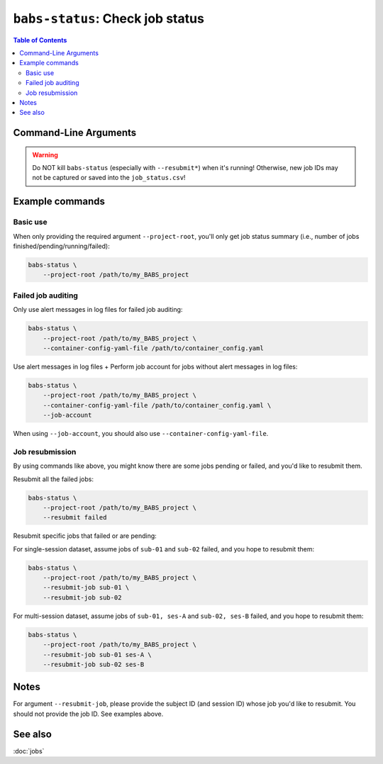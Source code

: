 ##################################################
``babs-status``: Check job status
##################################################

.. contents:: Table of Contents

**********************
Command-Line Arguments
**********************

.. argparse::
   :ref: babs.cli.babs_status_cli
   :prog: babs-status
   :nodefault:
   :nodefaultconst:


.. warning::
    Do NOT kill ``babs-status`` (especially with ``--resubmit*``)
    when it's running! Otherwise, new job IDs may not be captured or saved into the ``job_status.csv``!


**********************
Example commands
**********************

Basic use
-------------

When only providing the required argument ``--project-root``,
you'll only get job status summary (i.e., number of jobs finished/pending/running/failed):

.. code-block:: bash

    babs-status \
        --project-root /path/to/my_BABS_project

Failed job auditing
------------------------
Only use alert messages in log files for failed job auditing:

.. code-block:: bash

    babs-status \
        --project-root /path/to/my_BABS_project \
        --container-config-yaml-file /path/to/container_config.yaml

Use alert messages in log files + Perform job account for jobs
without alert messages in log files:

.. code-block:: bash

    babs-status \
        --project-root /path/to/my_BABS_project \
        --container-config-yaml-file /path/to/container_config.yaml \
        --job-account

When using ``--job-account``, you should also use ``--container-config-yaml-file``.

.. developer's note: seems like if only using `--job-account` without `--container-config-yaml-file`,
..  although job account commands will be called (taking more time),
..  it won't report the message e.g., "Among job(s) that are failed and don't have alert message in log files:"
..  This is probably because the "alert_message" was cleared up, so no job has "BABS: No alert message found in log files."

Job resubmission
------------------
By using commands like above, you might know there are some jobs pending or failed,
and you'd like to resubmit them.

Resubmit all the failed jobs:

.. code-block:: bash

    babs-status \
        --project-root /path/to/my_BABS_project \
        --resubmit failed

Resubmit specific jobs that failed or are pending:

For single-session dataset, assume jobs of ``sub-01`` and ``sub-02`` failed,
and you hope to resubmit them:

.. code-block:: bash

    babs-status \
        --project-root /path/to/my_BABS_project \
        --resubmit-job sub-01 \
        --resubmit-job sub-02

For multi-session dataset, assume jobs of ``sub-01, ses-A`` and ``sub-02, ses-B`` failed,
and you hope to resubmit them:

.. code-block:: bash

    babs-status \
        --project-root /path/to/my_BABS_project \
        --resubmit-job sub-01 ses-A \
        --resubmit-job sub-02 ses-B

**********************
Notes
**********************

For argument ``--resubmit-job``, please provide the subject ID (and session ID) whose job you'd like to resubmit.
You should not provide the job ID. See examples above.

**********************
See also
**********************
:doc:`jobs`
